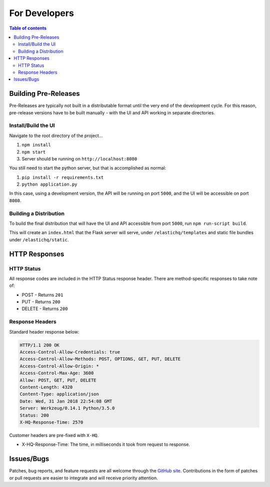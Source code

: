 ==============
For Developers
==============

.. contents:: Table of contents
    :depth: 3
    :local:

Building Pre-Releases
---------------------

Pre-Releases are typically not built in a distributable format until the very end of the development cycle. For this reason,
pre-release versions have to be built manually - with the UI and API working in separate directories.

Install/Build the UI
~~~~~~~~~~~~~~~~~~~~

Navigate to the root directory of the project...

1. ``npm install``
2. ``npm start``
3. Server should be running on ``http://localhost:8080``

You still need to start the python server, but that is accomplished as normal:

1. ``pip install -r requirements.txt``
2. ``python application.py``

In this case, using a development version, the API will be running on port ``5000``, and the UI will be accessible on port ``8080``.

Building a Distribution
~~~~~~~~~~~~~~~~~~~~~~~

To build the final distribution that will have the UI and API accessible from port ``5000``, run ``npm run-script build``.

This will create an ``index.html`` that the Flask server will serve, under ``/elastichq/templates`` and static file bundles under ``/elastichq/static``.


HTTP Responses
--------------

HTTP Status
~~~~~~~~~~~

All response codes are included in the HTTP Status response header. There are method-specific responses to take note of:

* POST - Returns ``201``
* PUT - Returns ``200``
* DELETE - Returns ``200``

Response Headers
~~~~~~~~~~~~~~~~

Standard header response below:

.. sourcecode:: http

    HTTP/1.1 200 OK
    Access-Control-Allow-Credentials: true
    Access-Control-Allow-Methods: POST, OPTIONS, GET, PUT, DELETE
    Access-Control-Allow-Origin: *
    Access-Control-Max-Age: 3600
    Allow: POST, GET, PUT, DELETE
    Content-Length: 4320
    Content-Type: application/json
    Date: Wed, 31 Jan 2018 22:54:08 GMT
    Server: Werkzeug/0.14.1 Python/3.5.0
    Status: 200
    X-HQ-Response-Time: 2570

Customer headers are pre-fixed with ``X-HQ``.

* X-HQ-Response-Time: The time, in milliseconds it took from request to response.

Issues/Bugs
-----------

Patches, bug reports, and feature requests are all welcome through the `GitHub site
<https://github.com/ElasticHQ/elasticsearch-HQ/>`_. Contributions in the form of patches or pull requests are easier to integrate and will receive priority attention.
